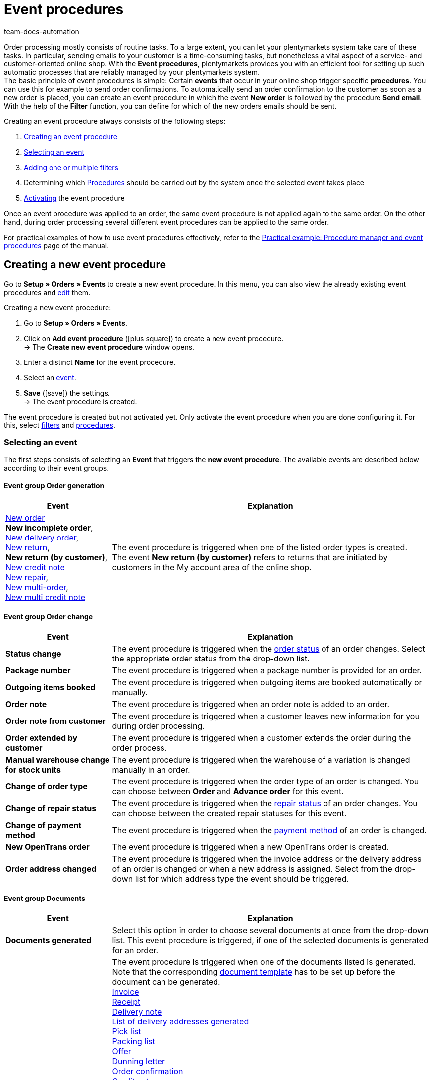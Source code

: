 = Event procedures
:keywords: event, event procedure, automation, event action, event group, filter group, procedure group, activate event procedure, deactivate event procedure
:author: team-docs-automation
:description: Learn how to automate your daily tasks by using event procedures. Moreover, find out how to create, activate and edit event procedures.

Order processing mostly consists of routine tasks. To a large extent, you can let your plentymarkets system take care of these tasks. In particular, sending emails to your customer is a time-consuming tasks, but nonetheless a vital aspect of a service- and customer-oriented online shop.
With the *Event procedures*, plentymarkets provides you with an efficient tool for setting up such automatic processes that are reliably managed by your plentymarkets system. +
The basic principle of event procedures is simple: Certain *events* that occur in your online shop trigger specific *procedures*. You can use this for example to send order confirmations. To automatically send an order confirmation to the customer as soon as a new order is placed, you can create an event procedure in which the event *New order* is followed by the procedure *Send email*. With the help of the *Filter* function, you can define for which of the new orders emails should be sent.

Creating an event procedure always consists of the following steps:

. <<#100, Creating an event procedure>>
. <<#110, Selecting an event>>
. <<#120, Adding one or multiple filters>>
. Determining which <<#130, Procedures>> should be carried out by the system once the selected event takes place
. <<#200, Activating>> the event procedure

Once an event procedure was applied to an order, the same event procedure is not applied again to the same order. On the other hand, during order processing several different event procedures can be applied to the same order.

For practical examples of how to use event procedures effectively, refer to the xref:automation:best-practices-automation.adoc#[Practical example: Procedure manager and event procedures] page of the manual.

[#100]
== Creating a new event procedure

Go to *Setup » Orders » Events* to create a new event procedure. In this menu, you can also view the already existing event procedures and xref:automation:event-procedures.adoc#300[edit] them.

[.instruction]
Creating a new event procedure:

. Go to *Setup » Orders » Events*.
. Click on *Add event procedure* (icon:plus-square[role="green"]) to create a new event procedure. +
→ The *Create new event procedure* window opens.
. Enter a distinct *Name* for the event procedure.
. Select an xref:automation:event-procedures.adoc#110[event].
. *Save* (icon:save[role="green"]) the settings. +
→ The event procedure is created.

The event procedure is created but not activated yet. Only activate the event procedure when you are done configuring it. For this, select xref:automation:event-procedures.adoc#120[filters] and xref:automation:event-procedures.adoc#130[procedures].

[#110]
=== Selecting an event

The first steps consists of selecting an *Event* that triggers the *new event procedure*. The available events are described below according to their event groups.

[#events-order-generation]
[discrete]
==== Event group Order generation

[[table-event-procedures-event-group-order-generation]]
[cols="1,3"]
|====
|Event |Explanation

|xref:orders:managing-orders.adoc#[New order] +
*New incomplete order*, +
xref:orders:order-type-delivery-order.adoc#[New delivery order], +
xref:orders:order-type-return.adoc#[New return], +
*New return (by customer)*, +
xref:orders:order-type-credit-note.adoc#[New credit note] +
xref:orders:order-type-repair.adoc#[New repair], +
xref:orders:order-type-multi-order.adoc#[New multi-order], +
xref:orders:order-type-multi-order.adoc#generate-multi-credit-note[New multi credit note]

|The event procedure is triggered when one of the listed order types is created. +
The event *New return (by customer)* refers to returns that are initiated by customers in the My account area of the online shop.

|====

[#events-order-change]
[discrete]
==== Event group Order change

[[table-event-procedures-event-group-order-change]]
[cols="1,3"]
|====
|Event |Explanation

| *Status change*
|The event procedure is triggered when the xref:orders:order-statuses.adoc#[order status] of an order changes. Select the appropriate order status from the drop-down list.

| *Package number*
|The event procedure is triggered when a package number is provided for an order.

| *Outgoing items booked*
|The event procedure is triggered when outgoing items are booked automatically or manually.

| *Order note*
|The event procedure is triggered when an order note is added to an order.

| *Order note from customer*
|The event procedure is triggered when a customer leaves new information for you during order processing.

| *Order extended by customer*
|The event procedure is triggered when a customer extends the order during the order process.

| *Manual warehouse change for stock units*
|The event procedure is triggered when the warehouse of a variation is changed manually in an order.

| *Change of order type*
|The event procedure is triggered when the order type of an order is changed. You can choose between *Order* and *Advance order* for this event.

| *Change of repair status*
|The event procedure is triggered when the xref:orders:order-type-repair.adoc#edit-repair-status[repair status] of an order changes. You can choose between the created repair statuses for this event.

| *Change of payment method*
|The event procedure is triggered when the xref:payment:payment.adoc#[payment method] of an order is changed.

| *New OpenTrans order*
|The event procedure is triggered when a new OpenTrans order is created.

| *Order address changed*
|The event procedure is triggered when the invoice address or the delivery address of an order is changed or when a new address is assigned. Select from the drop-down list for which address type the event should be triggered.
|====

[#events-documents]
[discrete]
==== Event group Documents

[[table-event-procedures-event-group-documents]]
[cols="1,3"]
|====
|Event |Explanation

|*Documents generated*
|Select this option in order to choose several documents at once from the drop-down list. This event procedure is triggered, if one of the selected documents is generated for an order.

|*[Document] generated*
|The event procedure is triggered when one of the documents listed is generated. Note that the corresponding xref:orders:order-documents.adoc#300[document template] has to be set up before the document can be generated. +
xref:orders:generating-invoices.adoc#[Invoice] +
xref:pos:integrating-plentymarkets-pos.adoc#120[Receipt] +
 xref:orders:generating-delivery-notes.adoc#[Delivery note] +
xref:fulfilment:generating-documents.adoc#[List of delivery addresses generated] +
xref:orders:generating-pick-list.adoc#[Pick list] +
xref:orders:generating-packing-list.adoc#[Packing list] +
xref:orders:generating-offer.adoc#[Offer] +
xref:orders:generating-dunning-letters.adoc#[Dunning letter] +
xref:orders:generating-order-confirmation.adoc#[Order confirmation] +
 xref:orders:generating-credit-notes.adoc#[Credit note] +
xref:orders:generating-adjustment-form.adoc#[Correction document] +
xref:orders:generating-return-slips.adoc#[Return note] +
xref:orders:generating-invoices.adoc#400[Invoice reversal document] +
xref:orders:order-type-credit-note.adoc#correct-and-cancel-credit-note-document[Refund reversal] +
xref:orders:generating-pro-forma-invoice.adoc#[Pro forma invoice] +
xref:fulfilment:shipping-centre-2-0.adoc#retrieve-return-label[Return label] +
xref:orders:generating-an-entry-certificate-gelangensbestaetigung.adoc#[Entry certificate] +
xref:orders:order-type-multi-order.adoc#generate-multi-order[Multi-invoice] +
xref:orders:order-type-multi-order.adoc#generate-multi-credit-note[Multi-credit note] +
xref:orders:generating-pick-up-delivery.adoc#200[Pick-up/Delivery note] +
*Uploaded* +

_Important:_ If you use the procedure *Generate invoice* simultaneously in another event procedure, this event may be triggered twice.

|*External invoice uploaded* +
*External credit note uploaded*
|The event procedure is triggered when an external invoice or an external credit note is uploaded to an order.

|*Document uploaded*
|This event procedure is triggered, if a document of the type *uploaded* is generated for an order.
|====

[#events-payment]
[discrete]
==== Event group Payment

[[table-event-procedures-event-group-payment]]
[cols="1,3"]
|====
|Event |Explanation

| *Complete*
|The event procedure is triggered when a complete payment is booked and xref:payment:beta-managing-payments.adoc#30[assigned] to an order. Thus, the order has to be paid in full to trigger the event procedure.

|xref:payment:beta-managing-payments.adoc#50[Partial payment]
|The event procedure is triggered when a partial payment is booked in. +
This event can be triggered several times, for example when a customer makes several partial payments.

|*Overpay*
|The event procedure is triggered when a customer overpays an order.

| *Rejected*
|The event procedure is triggered when a payment is rejected by a payment provider.

| *Initial payment complete*
|The event procedure is triggered when a deposit on a production item has been fully paid. +
Enter the percentage value for xref:orders:basic-settings.adoc#[deposits on production items] in the *Setup » Orders » Settings* menu.

| *Payment cancelled by the customer*
|The event procedure is triggered when a payment is cancelled by a customer.

|====

[#events-purchase-order]
[discrete]
==== Event group Purchase order

[[table-event-procedures-event-group-purchase-order]]
[cols="1,3"]
|====
|Event |Explanation

| *Goods*
|Select one of the following events to determine when exactly the event procedure is triggered: +
*Delivered* +
*Partly delivered* +
*Booked out* +
*Partly booked out* +
*Booked in* +
*Partly booked in* +
These events only apply to the order type xref:stock-management:working-with-reorders.adoc#[reorder]. Depending on your selection here, the event triggering the event procedure is a complete or partial booking in or booking out of reordered stock.

| *Purchase order initiated*
|The event procedure is triggered when a xref:stock-management:working-with-reorders.adoc#[reorder] or a xref:stock-management:working-with-redistributions.adoc#[redistribution] is initiated. With reorders, this means that the reorder is transmitted to the supplier. Redistributions are initiated when the process of booking items from a source warehouse to a target warehouse is started.

| *Purchase order finished*
|The event procedure is triggered when a xref:stock-management:working-with-reorders.adoc#[reorder] or a xref:stock-management:working-with-redistributions.adoc#[redistribution] is finished. For example, this is the case as soon as all items contained in the reorder or redistribution have been fully booked in or booked.

| *PO delivery note generated*
|The event procedure is triggered when a xref:stock-management:working-with-redistributions.adoc#800[PO delivery note] is generated for a redistribution.

| *Reorder document generated*
|The event procedure is triggered when a xref:stock-management:working-with-reorders.adoc#140[reorder document] is generated for a reorder.

|====

[#events-plugins]
[discrete]
==== Event group Plugins

Which events are available to you in this event group depends on the plugins you have installed in your system.


[#120]
=== Adding filters

After selecting an event that triggers the event procedure, select a *Filter* or multiple filters. Filters determine which orders are affected by the event procedure. The available filters are grouped into orders, just as the events are. The available filters are described below according to their filter groups.

It is possible to select several filters for the same event procedure. In that case, the filters are applied one after the other. Therefore, make sure to add the filters in the correct order. Thus, only orders that match all selected filters are affected by the event procedure.

[.instruction]
Adding a filter:

. Go to *Setup » Orders » Events*.
. Click on the event procedure to which you want add a filter to.
. Click on *Add filter* (icon:plus-square[role="green"]) in the filter area.
. Select the appropriate *Filter type* from the corresponding filter group.
. Click on *Add* (icon:plus-square[role="green"]).
. Configure the settings in the filter as needed, if it is a filter with additional settings.
. *Save* (icon:save[role="green"]) the settings.

Some filters have additional settings. Therefore, select the required settings after adding the filter. For example, you can select specific order types to which the event procedure is applied for the filter *Order type*. After editing, the settings have to be saved (icon:save[role="green"]). Note that this saves the event procedure but does not activate it. For this, additionally the option *Active* has to be selected. Activate the event procedure only after all settings and a logical check of the settings have been made.

[#events-filters-order]
[discrete]
==== Filter group Order

[[table-event-procedures-filter-group-order]]
[cols="1,3"]
|====
|Filter |Explanation

| *Order type*
|Select to which order types the event procedure is applied. You can select one, several or all of the order types listed.

| *Order warehouse*
|Select the orders to which the event procedure is applied according to the warehouse. +
*One warehouse per order* = Only orders whose variations are assigned to the same warehouse are filtered. +
*Multiple warehouses per order* = Only orders whose variations are assigned to different warehouses are filtered. +
icon:map-signs[] *Or:* Alternatively, you can select one or more warehouses to filter the orders according to the warehouse(s) assigned to them.

| *Number of positions*
|Orders are filtered according to the number of different variations included per order. Select whether the system filters orders according to a fixed number ( ==) of variations or according to values greater than (>), greater than or equal to (>=), less than (<) or less than or equal to (< ==) the selected quantity. You can also limit results by using a second (optional) operator. +
*_Example_:* Required setting for filtering all orders with more than 5, but less than or equal to 10 different variations >5 < = 10. +
*_Note:_* For this filter, all order item types are taken into account.

| *Quantity of order items*
|Orders are filtered according to the total quantity of order items included per order. Select whether the system filters orders according to a fixed number ( ==) of order items or according to values greater than (>), greater than or equal to (>=), less than (<) or less than or equal to (< ==) the selected quantity. You can also limit results by using a second (optional) operator. +
*_Example_:* Required setting for filtering all orders with more than 5, but less than or equal to 10 order items: >5 < = 10. +
*_Note:_* For this filter, the following order item types are taken into account: +
*Variation* +
*Unassigned variation* +
*Bundle component* +
*Set component* +
*Gift wrap*

| *Active user*
|Orders are filtered according to the active xref:business-decisions:user-accounts-access.adoc#[user], which means the person by whom the event procedure is triggered. You can also select several or *all* users at once.

| *Click and Collect*
|Orders are filtered according to the shipping method Click & Collect. Click & Collect can only be used for orders that are referred from eBay UK and have the UK as their delivery country. For further information, refer to the chapter on xref:markets:ebay-setup.adoc#7010[Click & Collect].

| *Referrer*
|Orders are filtered according to one or multiple xref:orders:order-referrer.adoc#[order referrers]. You can also select *ALL* order referrers at once.

| *Dunning level*
|Orders are filtered according to one or multiple dunning levels. You can select *ALL* dunning levels at once or select the option *None* if only orders without any dunning level should be filtered.

| *Client (store)*
|Orders are filtered according to one or multiple clients and online shops. You can select *ALL* clients at once.

| *Flag*
|Orders are filtered according to one or multiple xref:item:flags.adoc#[flags]. You can select *ALL* flags at once or select the option *None* if only orders without any flag should be filtered.

| *Value of items (gross)*
|Orders are filtered according to their gross value of included variations. You can enter two values and add several operators for both values.

| *Payment method*
|Orders are filtered according to one or multiple payment methods. You can select *ALL* payment methods at once.

| *Payment status*
|Orders are filtered according to their payment status. The status is determined during payment assignment. You can select one, several or all payment statuses.

|*Payment type status*
|This filter was implemented for the old Callisto payment methods and is only displayed in the menu due to technical reasons. The filter does not have any effects on plugin payment methods and should not be selected anymore.

| *Loyalty program*
|Orders are filtered according to their loyalty program. +
*ALL* = All orders are filtered. +
*Without* = Only orders not belonging to any loyalty program are filtered. +
*Amazon SameDay* = Only Amazon orders that have to be shipped on the same day are filtered. +
*Amazon NextDay* = Only Amazon orders that have to be shipped on the following day are filtered. +
*Amazon SecondDay* = Only Amazon orders that have to be shipped 2 days after placement of the order are filtered. +
*Amazon Prime* = Only Amazon Prime orders are filtered. +
*Amazon Prime SameDay* = Only Amazon Prime orders that have to be shipped on the same day are filtered. +
*Amazon Prime NextDay* = Only Amazon Prime orders that have to be shipped on the following day are filtered. +
*Amazon Prime SecondDay* = Only Amazon Prime orders that have to be shipped 2 days after placement of the order are filtered. +
*eBay Plus* = Only eBay Plus orders are filtered. +
For more information on Amazon Prime and eBay orders, refer to the respective manual pages on xref:markets:best-practices-amazon-prime.adoc#[Amazon] and xref:markets:ebay-setup.adoc#100[eBay].

| *Order weight*
|Orders are filtered according to the total weight of the variations included in the order. Select an operator as well as the unit (g or kg) to filter orders according to a specific weight. It is only possible to insert whole numbers.

| *Document*
|Orders are filtered according to the documents generated in the order. You can choose between *Current invoice* and *Reversal invoice* as well as *Not available* and *Available*.

| *Available documents*
|Orders are filtered according to the available documents in the order. Select from the drop-down list, which documents should be available. You can select several types of order documents at once. +
Note that all documents need to exist for the order.

| *Incoming order*
|Orders are filtered according to the date the order was received. Select a time period between *until 1 day* and *until 31 days* from the drop-down list. Reference for this is the current date.

| *Incoming payment*
|Orders are filtered according to the date of incoming payment. Select a time period between *until 1 day* and *until 31 days* from the drop-down list. Reference for this is the current date.

| *Status*
|Orders are filtered according to their order status. With the operators equal to (==), greater than (>), greater than or equal to (>=), less than (<) or less than or equal to (<==) orders are filtered which either correlate with the chosen order status or are above or below it.

| *Postcodes*
|Orders are filtered according to one or several postcodes. The postcode of the delivery address is used. A value can be entered here. This value is considered as the start value. You can enter several values separated by a comma. +
_Example:_ If you enter the value “34”, all postcodes beginning with “34” are considered.

| *Agreement of data transmission to shipping service providers*
|Orders are filtered based on the values *granted* or *not granted*. When registering the order, it is checked whether the customer agreed in the online shop that their data is transmitted to the shipping service provider or not.

| *Order with return package number*
|Orders are filtered based on whether they have a return package number or not. Select the filter *Yes* or *No* from the drop-down list.

|*Tag*
|With this filter, you can assign xref:item:flags.adoc#400[tags] to an order type. By using this filter, orders of these types are filtered based on the tags assigned to them. Use the following options to determine exactly how tags should be filtered: +
*Orders without tags* +
*Orders without these tags* +
*Orders with exactly these tags* +
*Orders with at least these tags* +
*Orders with at least one of these tags*

| *Order item type*
| Orders are filtered based on the order item type they contain. Select an order item type for this filter. Then select whether the event procedure should be applied to orders which contain the selected order item type or to orders, which do not contain this order item type. +
- Contains: The event procedure is applied to orders which contain the selected order item type. +
- Contains not: The event procedure is applied to orders which _don't_ contain the selected order item type.

|====

[#events-filters-item]
[discrete]
==== Filter group Item

[[table-event-procedures-filter-group-item]]
[cols="1,3"]
|====
|Filter |Explanation

| *Contains stocked item(s)*, +
*Contains production item(s)*, +
*Contains special order item(s)* +
*Contains colli*
|Orders are filtered according to the item type included in the order. Items belonging to different item types may be contained in an order.

| *Contains only stocked items*, +
*Contains only production item(s)*, +
*Contains only special order item(s)*, +
*Contains only collis* +
|Orders are filtered according to the item type included in the order. Orders that exclusively consist of the item types listed are filtered.

| *Item(s) included*
|All orders containing the specified item or items are filtered. Enter one or several item IDs of the items according to which orders should be filtered.

| *Variation(s) included*
|All orders containing the specified variation or variations are filtered. Enter one or several variation IDs of the items according to which orders should be filtered. You can enter several

| *Item property available*
|This filter identifies order items for which a certain xref:item:properties.adoc#500[property] has been defined in the *Setup » Settings » Properties » Configuration* menu. Within the filter, you can select a property according to which order items are filtered.

|====

[#events-filters-customer]
[discrete]
==== Filter group Customer

[[table-event-procedures-filter-group-customer]]
[cols="1,3"]
|====
|Filter |Explanation

| *Customer rating*
|Orders are filtered according to the customer rating. Select an operator and the corresponding rating. +
Use the operator *==* and the *grey stars* to filter only orders without any customer ratings.

| *Customer class*
|Orders are filtered according to one or multiple customer classes. You can also select *ALL* customer classes at once.

| *Customer type*
|Orders are filtered according to the customer type.

| *Age rating billing address*
|Orders are filtered according to one or multiple age ratings linked to the invoice address. You can select *ALL* age ratings at once or select the option *None* if only orders without any age rating should be filtered.

| *VAT number*
|Orders are filtered according to the availability of a VAT number. You can select the options *Available* or *Not available*.

| *Number of orders*
|Orders are filtered according to the number of orders placed by a customer. Select an operator and enter a number.

| *Revenue*
|Orders are filtered according to the revenue generated. Select an operator and enter a value for the revenue. Additionally, you can enter a *Period of time* from a drop-down list to narrow down the filtering. You can also decide whether you want to include returns or not.

| *Guest order*
|Orders are filtered according to their status as guest orders. Select one of the options *Yes* or *No*.

|====

[#events-filters-shipping]
[discrete]
==== Filter group Shipping

[[table-event-procedures-filter-group-shipping]]
[cols="1,3"]
|====
|Filter |Explanation

| *Valid DHL Packstation/Postoffice*
|Orders are filtered according to the availability of a valid DHL Packstation or post office in the delivery address.

| *Faulty DHL Packstation/Postoffice*
|Orders are filtered according to the existence of a faulty DHL Packstation or post office in the delivery address.

| *Country of delivery*
|Orders are filtered according to one or multiple delivery countries. You can also select *ALL* countries of delivery at once.

| *Shipping method*
|Orders are filtered according to one or multiple shipping methods. You can also select *ALL* shipping methods at once.

| *Shipped on*
|Orders are filtered according to the shipping date. Choose between the options *Not available*, *Available* or *In the future*.

| *Shipping costs (gross)*
|Orders are filtered according to the gross shipping costs. Select an operator and enter a price.

| *Shipping by FBA only*
|Filtered are orders which are shipped completely via Amazon Multi-Channel by Amazon. +
Use this filter for example to search for orders that consist of several shipments so that you can inform your customers that they will receive several shipments.

| *Shipping partially by FBA*
|Filtered are orders containing items that are shipped partially via Amazon Multi-Channel by Amazon. +
Use this filter for example to flag orders of this kind.

| *Outgoing items*
|Orders are filtered according to the date of outgoing items. The period between *until 1 day* and *until 31 days* can be selected.

| *Phone number*
|Orders are filtered according to whether a telephone number *Exists* or *Exists not* in the order. The *Delivery address*, the *Invoice address* or *Both* can be searched. If you want to search for orders in which a telephone number *Exists*, you can enter the *Minimal length of number* in addition. +
_Example_: If you enter 4 as the minimal length, the system searches for orders with telephone numbers consisting of 4 or more digits.

|====

[#events-filters-market]
[discrete]
==== Filter group Market

[[table-event-procedures-filter-group-market]]
[cols="1,3"]
|====
|Filter |Explanation

| *eBay account*
|Orders generated on eBay are filtered.

|====

[#events-filters-purchase-order]
[discrete]
==== Filter group Purchase order

[[table-event-procedures-filter-group-purchase-order]]
[cols="1,3"]
|====
|Filter |Explanation

| *Supplier*
|Reorders are filtered according to the supplier. Select the supplier from the drop-down list.

| *Sending warehouse*
|Redistributions are filtered according to the warehouse from which stock is booked out. Select one, several or *all* warehouses.

| *Receiving warehouse*
|Reorders are filtered according to the receiving warehouse to which the reordered items are sent. Redistributions are filtered according to the warehouse into which stock is booked. Select one, several or *all* warehouses.

|====

[#events-filters-plugins]
[discrete]
==== Filter group Plugins

Which filters are available to you in the filter group depends on the plugins installed in your system.

[#130]
=== Adding procedures

After having selected the required event group as well as one or multiple filters, the last step consists of deciding which procedure(s) should be carried out. These procedures are then carried out for the filtered orders as soon as the selected event occurs. The available procedures are described below according to their procedure groups.

If you select several procedures, they are carried out one after the other. To change the order in which procedures are carried out, click on the grey *arrows* next to the procedures that you have already added.

[.instruction]
Adding procedures:

. Go to *Setup » Orders » Events*.
. Click on the event procedure to which a procedure should be added to.
. Click on *Add procedure* (icon:plus-square[role="green"]) in the *procedure area of the menu.
. Select the required *Procedure*.
. Click on *Add* (icon:plus-square[role="green"]).
. Configure the settings in the procedure as needed, if it is a procedure with additional settings.
. *Save* (icon:save[role="green"]) the settings.

Some procedures have additional settings. Therefore, select the required settings after adding the procedure. For the procedure *Change status*, for example, you can select the order status the orders should get after the event procedure is applied. After editing, the settings have to be saved (icon:save[role="green"]). Note that this saves the event procedure but does not activate it. For this, additionally the option *Active* has to be selected. Activate the event procedure only after all settings and a logical check of the settings have been made.

[#events-procedures-item]
[discrete]
==== Procedure group Item

[[table-event-procedures-procedure-group-item]]
[cols="1,3"]
|====
|Procedure |Explanation

| *Add variation*
|The procedure adds a particular variation to an order. Enter the corresponding variation ID for this. You cannot enter more than one ID.

| *Send coupon item to manufacturer*
|The procedure sends a coupon item in the form of the selected template to the manufacturer. Select a template from the drop-down list.

| *Assign serial numbers*
|The procedure assigns a serial number to an order.

|====

[#events-procedures-order]
[discrete]
==== Procedure group Order

[[table-event-procedures-procedure-group-order]]
[cols="1,3"]
|====
|Procedure |Explanation

| *Create credit note (Order)*
|The procedure automatically creates a credit note order for an order. +
Select one of the following settings for the *Date* option: +
*Standard* = The credit note order is generated with the current date and time. +
*Return date* = The credit note order is created with the date of the return. +
*Order date* = The credit note order is created with the date of the creation of the order.

| *Create warranty*
|The procedure automatically creates a warranty for an order.

| [#intable-order-template]*Use order template*
|The procedure automatically applies a previously set up order template to an order. Select a template from the drop-down list. +
Order templates are created in the *Setup » Orders » Order template* menu.

| *Generate delivery orders*
|The procedure automatically creates delivery orders for an order. +
_Important:_ This option is only displayed if the correct xref:orders:basic-settings.adoc#[assignment of warehouses] has been carried out beforehand.

| *Split into delivery orders by gross value of items*
|The procedure splits the order items of an order into separate delivery orders. The split is done according to a value which the order items in an order should not exceed. Enter the corresponding *Value of items (gross)*. +
For cases when an order item exceeds the entered value, you select an *Error status* from the drop-down list. Delivery orders with order items exceeding the set up gross item value will then get this order status.

| *Split into delivery orders by item availability*
|The procedure splits the orders according to xref:item:availabilities.adoc#[item availabilities] into delivery orders. Create *Availability groups* for the filtered orders. To do so, drag one or more of the availabilities to the right and create the first group. To create a second group, drag further availabilities to icon:plus-square[role="green"]. If needed, create more groups.
When items with an availability from one of the groups are included in an order, a new delivery order per group is created. +
_Note_ that you have to have at least two groups for splitting to take place.

| *Split into orders by item availability*
|The procedure xref:orders:basic-settings.adoc#basic-settings[splits the orders] according to xref:item:availabilities.adoc#[item availabilities] into orders. Create *Availability groups* for the filtered orders. To do so, drag one or more of the availabilities to the right and create the first group. To create a second group, drag further availabilities to icon:plus-square[role="green"]. If needed, create more groups.
When items with an availability from one of the groups are included in an order, a new order per group is created. +
_Note_ that you have to have at least two groups for splitting to take place.

| *Split by available line of items*
|The procedure splits orders according to a selectable xref:item:attributes.adoc#[attribute] and available stock. The order is split if different variations of an item have been ordered and not all variations are available. Items that are immediately available remain in the original order. Delivery orders will be created for items that have missing variations.

| *Split by delivery date*
|Orders are automatically split into orders according to the delivery date saved in the order. The customer can enter the delivery date during the checkout process. It is also possible to save or change the delivery date of order items in the order itself. In addition, you can use a group function to assign delivery dates to orders.

| *Change order type*
|The procedure changes the order type of an order. The options *Order* or *Advance order* are available.

| *Change status*
|The procedure changes the status of an order. Select the order status the orders should get after the event procedure is applied from the drop-down list. +
*Ignore delivery orders*: The procedure *Change status* changes the status of both the main order and its xref:orders:order-type-delivery-order.adoc#[delivery orders] by default. Activate the option *Ignore delivery orders* if only the order status of the main order and not the order status of the delivery orders is to be changed.

| *Change flag*
|The procedure changes the xref:item:flags.adoc#[flag] in an order. Select either *Delete flag* or the flag the order should get from the drop-down list.

|*Add/delete tags*
|The procedure adds to or deletes tags from an order of this order type, depending on the selection. Select either the function *Add tag* or the function *Delete tag*. Then use the input field to determine the flags that are to be added or deleted. +
The procedure can be added more than once so that tags can be added and deleted within the same event procedure, if necessary. +
Activate the option *Remove all tags* in order to remove all tags that already exist on the order so that only the tags selected afterwards will be added.

| *Change dunning level*
|The procedure changes the dunning level of an order. Select the dunning level that should be applied from the drop-down list.

| *Change status of parent order*
|The procedure changes the order type of a parent order. Select the order status from the drop-down list which the parent order should get after splitting an order (option *Split up* in the order menu) or after delivered orders are generated.

| *Calculate sales data for data export*
|Revenue data is usually stored in a separate database to maintain a high level of system performance during the generation of invoices or credit notes. Because it is not allowed to generate internal invoices for certain payment methods, such as *Neckermann* or *Quelle*, this database does not contain any data for orders with these payment methods. However, you can use this procedure to generate export data for those orders (Collmex, DATEV etc.) with the help of an event procedure. +
_Important:_ The procedure is only carried out if the payment method of the order is *Quelle*, *Klarna* or *Neckermann*. Thus, these payment methods should be selected in the filter of the event procedure. The *Order type* should be defined by the filters *Order*, *Warranty* and/or *Repair* because invoices can only be generated for these order types.

| *Book outgoing items*
|The procedure books outgoing items.

|*Upload invoice to Amazon*
|The procedure uploads an invoice to xref:markets:amazon.adoc#[Amazon].

| *Notify Otto of changes to the order*
|The procedure informs Otto of changes to orders received from the market *Otto*. The notification is sent when the order changes to the statuses *Order received*, *Outgoing items booked*, *Return* and *Cancellation*. Select from the drop-down list what information is sent to Otto.

|*Send return to Otto Direktversand*
|The procedure informs Otto Direktversand about a return. Select the status of the return from the drop-down list (Accepted, Arrived, Rejected).

| *Send cancellation to Otto Direktversand*
|The procedure informs Otto Direktversand about a cancellation. Select the status of the cancellation from the drop-down list (Item not available, Same day shipping not possible, Cancelled by Otto).

| *Send shipping confirmation to Otto Direktversand*
|The procedure sends a shipping confirmation to Otto Direktversand.

| *Open URL*
|The procedure opens a URL provided within the procedure. The URL can be used to transmit information on orders. For example, the order ID can be included by attaching the template variable *OrderID* to the URL. The URL has to be entered in its full length and according to the template *+https://www.example.co.uk+*. +
Example including the attached order ID: *+https://www.example.co.uk/[OrderID]/+*. +
The available template variables are listed within the procedure. +
*HTTP method* = Select *GET*, *PUT* or *POST*. +
*Content type* = Save the content type for the URL. +
*Example*: If XML content should be transferred, enter *text/xml*. +
*Request Content* = Texts, for example XML or JSON content can be transferred.

| *Assign sales representative to order*
|The procedure saves a sales representative in an order. The sales representative is assigned according to the postcode of the address linked to the recipient of the order. For a sales representative to be assigned, it is mandatory that a range of postcodes is saved in the representative’s contact data. The contact ID of the sales representative is saved instead of the name. +
For further information, refer to the xref:crm:edit-contact.adoc#contact-details[Editing a contact] page of the manual.

| *Send order confirmation to Fruugo*
|The procedure sends an order confirmation to the market xref:markets:fruugo.adoc#[Fruugo].

| *Send cancellation to Fruugo*
|The procedure informs the market xref:markets:fruugo.adoc#[Fruugo] about an order cancellation. Select a reason for the cancellation from the drop-down list (Item not in stock, Item discontinued, Invalid delivery address, Customer cancellation, Legislation restriction, Other).

| *Notify Cdiscount of order changes*
|The procedure informs xref:markets:cdiscount.adoc#[Cdiscount] about status changes in orders received from the market Cdiscount. Select a status for the order change from the drop-down list (Select status, Refused by seller, Shipped by seller, Shipment refused by seller, Cancelled by customer).

|*Send “Order complete” to DaWanda*
|The procedure sends the information *Order complete* to DaWanda.

| *Send order confirmation to idealo*
|The procedure sends an order confirmation to the market xref:markets:idealo-setup.adoc#[idealo].

| *Send cancellation to idealo*
|The procedure informs the market xref:markets:idealo-setup.adoc#[idealo] about the cancellation of an order. Select a reason for the cancellation from the drop-down list (Customer revoke, Merchant decline).

| *Send order cancellation to bol.com*
|The procedure informs the market xref:markets:bol-com.adoc#[bol.com] about an order cancellation. Select the reason for the cancellation from the drop-down list (Out of stock, Cancellation is requested by customer, Item is in a bad condition, Higher shipping costs, Incorrect price, Item not available in time, No bol.com warranty, Item ordered twice, Item retained, Technical issue, Item untraceable, Other).

| *Send cancellation to Kaufland.de*
|The procedure informs the market xref:markets:kaufland-setup.adoc#[Kaufland.de] about the cancellation of an order. Select the reason for the cancellation from the drop-down list (Customer cancellation, Customer exchange, Incorrect item description, Incorrect shipping address, Customer has not received item, Item sold out, Incorrect price, Shipping address is undeliverable, Other reason).

|*Upload invoice to Kaufland.de*
|The procedure uploads an invoice to xref:markets:kaufland-setup.adoc#[Kaufland.de]

| *Change shipping profile*
|The procedure changes the xref:fulfilment:preparing-the-shipment.adoc#1000[shipping profile] of an order. Select the shipping profile from the drop-down list.

| *Change order entry date to today*
|The procedure changes the order date (entry date) to the current time at which the procedure is applied. +
Note that the date can only be changed if the order is not locked.

| *Recalculate shipping profiles of order items*
|The procedure recalculates the shipping profiles assigned to the individual order items and determined it anew, if needed.

|====

[#events-procedures-documents]
[discrete]
==== Procedure group Documents

Note that the documents in this procedure group can only be generated if the corresponding xref:orders:order-documents.adoc#300[document template] has been set up.

[[table-event-procedures-procedure-group-documents]]
[cols="1,3"]
|====
|Procedure |Explanation

| *Generate invoice*
|The procedure generates an xref:orders:generating-invoices.adoc#[invoice] for an order. +
Optionally, you can enter a *Comment* which will be added in the document underneath the order items.

| *Generate multi-invoice*
|The procedure generates a xref:orders:order-type-multi-order.adoc#generate-multi-order[multi-invoice] for an order. +
Activate the option *Integrate invoices of these orders* if the already generated separate invoices of the included orders are to be added to the multi-invoice generated by this procedure. +
Optionally, you can enter a *Comment* which will be added in the document underneath the order items.

| *Generate order confirmation*
|The procedure generates an xref:orders:generating-order-confirmation.adoc#[order confirmation] for an order. +
Optionally, you can enter a *Comment* which will be added in the document underneath the order items.

| *Generate credit note (Document)*
|The procedure generates a xref:orders:generating-credit-notes.adoc#[credit note] for an order. +
Optionally, you can enter a *Comment* which will be added in the document underneath the order items. +
Select which date is to be displayed on the credit note document by using the option *Date*. +
*Standard = The credit note document is generated with the current date. +
*Credit note date* = The credit note document is generated with the date on which the original credit note order has been created. +

| *Generate adjustment form*
|The procedure generates an xref:orders:generating-adjustment-form.adoc#[adjustment form] for an order. +
Optionally, you can enter a *Comment* which will be added in the document underneath the order items.

| *Generate multi credit note*
|The procedure generates a xref:orders:order-type-multi-order.adoc#generate-multi-credit-note[multi credit note] for an order. +
Optionally, you can enter a *Comment* which will be added in the document underneath the order items.

| *Generate delivery note*
|The procedure generates a xref:orders:generating-delivery-notes.adoc#[delivery note] for an order. +
Optionally, you can enter a *Comment* which will be added in the document underneath the order items.

| *Generate dunning letter*
|The procedure generates a xref:orders:generating-dunning-letters.adoc#[dunning letter] for an order. +
To display the dunning charge, enter the *Variation ID* of the xref:orders:generating-dunning-letters.adoc#200[item representing the dunning charge] which you have created in your plentymarkets system beforehand. +
Optionally, you can enter a *Comment* which will be added in the document underneath the order items.

| *Generate return label*
|The procedure generates a xref:orders:generating-return-slips.adoc#[return slip] for an order. +
Optionally, you can enter a *Comment* which will be added in the document underneath the order items.

| *Generate multipurpose coupon*
|The procedure generates a xref:orders:coupons.adoc#intable-coupon-variety[multipurpose coupon] for an order.

| *Generate invoice reversal document*
|The procedure generates a xref:orders:generating-invoices.adoc#600[reversal document invoice] for an order. A reversal document cancels the invoice and not the order itself. Thus, the reversal document is only generated if an invoice already exists for the order. +
Optionally, you can enter a *Comment* which will be added in the document underneath the order items. +
Use the drop-down list *Date* to select which date is displayed on the document. By selecting *Standard*, the current date is displayed on the document. By selecting *Invoice date*, the same date as on the invoice is displayed on the document.

| *Generate refund reversal document*
|The procedure generates a xref:orders:order-type-credit-note.adoc#correct-and-cancel-credit-note-document[refund reversal document] for an order. +
Optionally, you can enter a *Comment* which will be added in the document underneath the order items. +
Use the drop-down list *Date* to select which date is displayed on the document. By selecting *Standard*, the current date is displayed on the document. By selecting *Credit note date*, the same date as on the invoice is displayed on the document.

| *Generate reversal dunning letter*
|The procedure generates a xref:orders:generating-dunning-letters.adoc#400[reversal dunning letters] for an order. A reversal document cancels the dunning letter and not the order itself. Thus, the reversal document is only generated if a dunning letter exists for the order. +
Optionally, you can enter a *Comment* which will be added in the document underneath the order items.

| *Generate pro forma invoice*
|The procedure generates a xref:orders:generating-pro-forma-invoice.adoc#[pro forma invoice] for an order. +
Optionally, you can enter a *Comment* which will be added in the document underneath the order items.

| *Generate offer*
|The procedure generates an offer document for an order. +
Optionally, you can enter a *Comment* which will be added in the document underneath the order items.

| *Generate entry certificate*
|The procedure generates an xref:orders:generating-an-entry-certificate-gelangensbestaetigung.adoc#[entry certificate] (Gelangensbestätigung) for an order. +
Optionally, you can enter a *Comment* which will be added in the document underneath the order items.

| *Generate pick-up/delivery note*
|The procedure generates a xref:orders:generating-pick-up-delivery.adoc#[pick-up/delivery note] for an order. +
Optionally, you can enter a *Comment* which will be added in the document underneath the order items.

|====

[#events-procedures-customer]
[discrete]
==== Procedure group Customer

[[table-event-procedures-procedure-group-customer]]
[cols="1,3"]
|====
|Procedure |Explanation

| *Change customer rating*
|The procedure changes the customer rating of a contact. !Select the appropriate rating from the drop-down list.

| *Change customer type*
|The procedure changes the customer type of a contact. Select the appropriate customer type from the drop-down list.

| *Send email*
|The procedure sends an email. Klick on *Add* (icon:plus-square[role="green"]) to select the settings for the email. Select the template, i.e. which kind of email you want to send, from the first drop-down list. Select the recipient, i.e. to whom the email is sent, from the second drop-down list. After this, click on *save* (icon:save[role="green"]). An ID is assigned and the selection is created. +
You can delete (icon:minus-circle[role="red"]) the added procedure or you can add more combinations. These will be assigned an ID as well.

| *Send eBay message*
|The procedure sends an eBay message to customers. Select a template from the drop-down list.

| *Assign sales representative to customer*
|The procedure automatically saves sales representatives in contact data. For a sales representative to be assigned, a range of postcodes has to be saved in the sales representative’s contact data. The *Contact ID* of the sales representative is saved, not the name. For further information, refer to the xref:crm:edit-contact.adoc#contact-details[Editing a contact] page of the manual.

| *Change customer class*
|The procedure changes the xref:crm:preparatory-settings.adoc#create-customer-class[customer class] of a contact. Select which customer class the contact should get from the drop-down list. You can choose from the customer classes saved in your system.

|====

[#events-procedures-shipping]
[discrete]
==== Procedure group Shipping

[[table-event-procedures-procedure-group-shipping]]
[cols="1,3"]
|====
|Procedure |Explanation

| *Assign storage location*
|The procedure assigns a warehouse to an order. The assignment is done according to your xref:orders:basic-settings.adoc#[warehouse settings]. Activate the option *Unassign old storage location* if you want to detach already assigned warehouses before you assign new ones.

| *Unassign storage location*
|The procedure detaches already assigned warehouses to an order. +
_Note_ that no other warehouses are automatically assigned.

| *Create shipping packages*
|The procedure creates shipping packages for an order before the order is opened in the xref:fulfilment:shipping-centre-2-0.adoc#[shipping centre].

| *Transfer shipping permission to FBA*
|The procedure sends a shipping permission to xref:markets:amazon-fba.adoc#[FBA] so that shipping is initiated by FBA.

| *Send shipping confirmation to [market]*
|The procedure sends a shipping confirmation to a market when items bought via this market are shipped. The procedures are listed individually. Select the appropriate one. +

| *Send tracking information to Rakuten*, +
*Send preparation for shipping to Rakuten*
|The procedure sends the tracking number or a confirmation that the order is currently being prepared for shipping to the market Rakuten.de.

|====

[#events-procedures-payment-method]
[discrete]
==== Procedure group Payment methods

[[table-event-procedures-procedure-group-payment-method]]
[cols="1,3"]
|====
|Procedure |Explanation

| *Send credit note to Allyouneed*
|The procedures sends a credit note to Allyouneed.

| *Send cancellation to Netto eStores*
|A cancellation is sent to the Netto eStores.

| *Send cancellation to Rakuten*
|A cancellation is sent to the Rakuten.

| *Permit payment via direct debit*
|Use the event procedure to activate or deactivate the payment method *Direct debit*.

| *Permit payment on invoice*
|Use the event procedure to activate or deactivate the payment method *Invoice*.

|*Send payment notification to DaWanda*
|*_Note_*: This procedure is no longer usable because it refers exclusively to the old Callisto integration. Due to technical reasons, the procedure is still listed. +
The procedure sends a payment confirmation to DaWanda.

|====

[#events-procedures-return]
[discrete]
==== Procedure group Return

[[table-event-procedures-procedure-group-return]]
[cols="1,3"]
|====
|Procedure |Explanation

| *Generate DHL return label*
|The procedure generates a DHL return label via xref:fulfilment:preparing-the-shipment.adoc#3200[DHL Retoure Online] or xref:fulfilment:preparing-the-shipment.adoc#3100[DHL Retoure with enclosed return labels]. The generated return label is made available in the xref:fulfilment:shipping-centre-2-0.adoc#[shipping centre] or in the *My account* area of the online shop.

|*Create a return at Amazon*
|The procedure creates a xref:markets:amazon-setup.adoc#_editing_returns_for_amazon_orders[return at Amazon].

| *Send return to [market]*
|The procedure sends a return to a market. The procedures are listed individually. Select the appropriate one.

| *Send return status to bol.com*
|The procedure sends the status of the return to the market xref:markets:bol-com.adoc#[bol.com].

|*Generate Royal Mail Tracked Return Labels*
|*_Note_*: This procedure is no longer usable because it refers exclusively to the old Callisto integration. Due to technical reasons, the procedure is still listed. +

|====

[#events-procedures-market-listings]
[discrete]
==== Procedure group Market listings

[[table-event-procedures-procedure-group-market-listings]]
[cols="1,3"]
|====
|Procedure |Explanation

| *Post feedback on [market]*
|The procedure automatically generates feedback for a listing. The procedures are listed individually. Select the appropriate one.

| *Send payment notification to [payment provider]*
|The procedure automatically sends a payment confirmation to a market. The procedures are listed individually. Select the appropriate one.

| *eBay return*, +
*Issue eBay refund to customer* +
*Mark eBay return as received*, +
*eBay refund sent* (without PayPal), +
*Upload own return label at eBay*
|Once the selected event takes place, the listed procedures are triggered within the management of returns and refunds at xref:markets:ebay-setup.adoc#7400[eBay]. +
For the procedure *eBay return*, you can additionally choose between the settings *Accept return*, *Accept return without label*, *Reject return* or *Offer partial refund* from a drop-down list.

| *Reject eBay cancellation request*, +
*Accept eBay cancellation request*, +
*Create an order cancellation on eBay*
|Once the selected event takes place, the listed procedures are triggered within the management of order cancellations at xref:markets:ebay-setup.adoc#900-0[eBay]. +
For the procedure *Create an order cancellation on eBay* you can additionally select a reason for the cancellation from a drop-down list. Select from the reasons *Buyer gave incorrect delivery address*, *Buyer wants to cancel the purchase*, and *Item cannot be delivered as agreed upon*.

| *Start dunning/dispute process on eBay*
|Automatically sends a dunning letter or starts a dispute on xref:markets:ebay-setup.adoc#7100[eBay].

|====

[#events-procedures-purchase-order]
[discrete]
==== Procedure group Purchase order

[[table-event-procedures-procedure-purchase-order]]
[cols="1,3"]
|====
|Procedure |Explanation

| *Set delivery date (reorder only)*
|The procedures saves the delivery date in xref:stock-management:working-with-reorders.adoc#[reorders]. The system then calculates the estimated delivery date on the basis of the *Delivery time* saved in the *Supplier tab* of the variations included in the reorder. For more information on saving the delivery time for a variation, refer to the xref:item:managing-items.adoc#180[Managing items] page of the manual.

| *Initiate purchase order*
|The procedure initiates xref:stock-management:working-with-reorders.adoc#[reorders] and xref:stock-management:working-with-redistributions.adoc#[redistributions]. For reorders, this means that the reorder is transmitted to the supplier. For redistributions, this means that the process of booking items from a sending warehouse to a target warehouse begins with this procedure.

| *Finish purchase order*
|The procedure finishes xref:stock-management:working-with-reorders.adoc#[reorders] and xref:stock-management:working-with-redistributions.adoc#[redistributions]. Once the orders are finished, editing these orders is not possible any more.

| *Generate reorder document*
|The procedures generates the xref:stock-management:working-with-reorders.adoc#150[reorder document] for a reorder.

| *Generate PO delivery note*
|The procedure generates a xref:stock-management:working-with-redistributions.adoc#500[PO delivery note] for redistributions.

| *Cancel open quantities in reorder*
|The procedure cancels all open quantities in a xref:stock-management:working-with-reorders.adoc#[reorder].
|====

[#events-procedures-plugins]
[discrete]
==== Procedure group Plugins

Which procedures are available to you in the procedure group depends on the plugins installed in your system. Only the procedures listed below are the same in all systems.

[[table-event-procedures-procedure-group-plugins]]
[cols="1,3"]
|====
|Procedure |Explanation

|*eBay Fulfillment by Orange Connex: Auftrag senden*
|The procedure sends a cancellation inquiry to eBay Fulfillment via xref:markets:ebay-fulfillment-by-orange-connex.adoc#[Orange Connex].

|*eBay Fulfillment by Orange Connex: Auftrag stornieren*
|The procedure sends a cancellation inquiry to eBay Fulfillment via xref:markets:ebay-fulfillment-by-orange-connex.adoc#[Orange Connex].

| *Auftrag beim Versanddienstleister anmelden*
|The procedure registers the order via the interface or the plugin that you have already set up. The order is registered based on the selected shipping profile in the order. +
*_Note:_* This procedure can only be used in combination with interfaces or plugins of shipping service providers already set up. Using this procedure with the Amazon service *Amazon Prime* is not possible.

| *Retoure beim Versanddienstleister anmelden*
|The procedure registers the return via the interface or the plugin that you have already set up. +
*_Requirement:_* The shipping provider allows registering returns.

| *Versandlabel bei Amazon Prime anfordern*
|The procedure requests a shipping label from Amazon Prime.

|*Versandinformation an Otto melden*
|The procedure sends a shipping conformation to xref:markets:otto-market.adoc#500[Otto].

|*Auftragsstornierung an Otto melden*
|The procedure sends an order cancellation to xref:markets:otto-market.adoc#500[Otto].

|*Retoure an Otto melden*
|The procedure sends a return to xref:markets:otto-market.adoc#500[Otto].

|*Ablehnung der Retoure an Otto melden*
|The procedure sends a rejection of a return to xref:markets:otto-market.adoc#500[Otto].

|*Versandbestätigung an Zalando senden*
|The procedure sends a shipping confirmation to xref:markets:zalando.adoc#1200[Zalando].

|*Stornierung an Zalando senden*
|The procedure sends a cancellation to xref:markets:zalando.adoc#1300[Zalando].

|*Retoure an Zalando senden*
|The procedure sends a return to xref:markets:zalando.adoc#1600[Zalando].

| *Prohandel: Reserve stock*
|Refers to the Prohandel plugin, which connects your Prohandel system with plentymarkets.

| *Prohandel: Send shipping and payment notification to Prohandel*
|Refers to the Prohandel plugin, which connects your Prohandel system with plentymarkets.

| *Prohandel: Send order cancellation to Prohandel*
|Refers to the Prohandel plugin, which connects your Prohandel system with plentymarkets.

| *Prohandel: Send return notification to Prohandel*
|Refers to the Prohandel plugin, which connects your Prohandel system with plentymarkets.

| *Amazon FBA - Create redistribution from reorder*
|The procedure creates a xref:markets:amazon-fba.adoc#140[redistribution of the Amazon FBA shipment] from a reorder. +
*_Note:_* This event procedure can only be used if the reorder is finished and the order is of the type *Reorder*.

|====

[#200]
== Activating an event procedure

As soon as you have selected the event, filter(s) and procedure(s) for an event procedure, the event procedure has to be activated. From the point of activation onwards, the event procedure applies your settings to the selected orders.

In case an event procedure is temporarily not needed, you can deactivate it.

[.instruction]
Activating an event procedure:

. Go to *Setup » Orders » Events*.
. Select the event procedure from the list. +
→ The event procedure opens.
. Select (icon:check-square[role="blue"]) the option *Active* in the *Settings* area. +
→ The event procedure is activated.

[TIP]
.Check the settings before activation
====
We recommend that you check the selected events, filters, procedures and all related settings carefully before you activate the event procedure. Activating event procedures that are not fully set up can cause malfunctions and errors.
====

[#300]
== Editing an event procedure

You can edit the *Name*, the *Event*, the *Filter* and the *Procedure* during or after the set-up of the respective event procedure. Delete individual filters or procedures by using the *Delete* (icon:minus-circle[role="red"]) function displayed next to each selected option. *Save* (icon:save[role="green"]) the settings to apply the changes.
